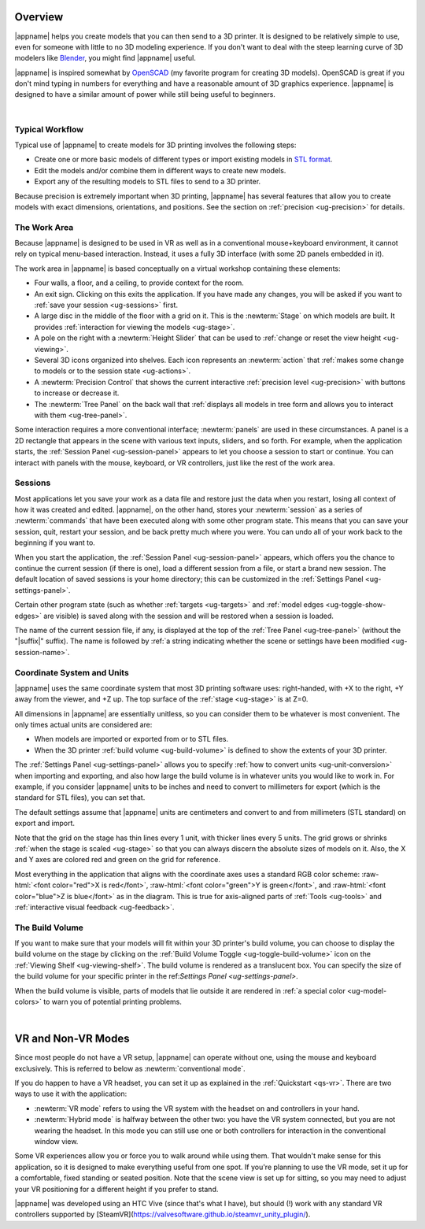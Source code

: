 Overview
--------

.. incimage:: /images/Logo.jpg 400px right

|appname| helps you create models that you can then send to a 3D printer.  It
is designed to be relatively simple to use, even for someone with little to no
3D modeling experience. If you don't want to deal with the steep learning curve
of 3D modelers like `Blender <https://www.blender.org/>`_, you might find
|appname| useful.

|appname| is inspired somewhat by `OpenSCAD <http://openscad.org/>`_ (my
favorite program for creating 3D models). OpenSCAD is great if you don't mind
typing in numbers for everything and have a reasonable amount of 3D graphics
experience. |appname| is designed to have a similar amount of power while still
being useful to beginners.

|

.. _ug-workflow:

Typical Workflow
................

Typical use of |appname| to create models for 3D printing involves the
following steps:

- Create one or more basic models of different types or import existing models
  in `STL format <https://en.wikipedia.org/wiki/STL_(file_format)>`_.
- Edit the models and/or combine them in different ways to create new models.
- Export any of the resulting models to STL files to send to a 3D printer.

Because precision is extremely important when 3D printing, |appname| has
several features that allow you to create models with exact dimensions,
orientations, and positions. See the section on :ref:`precision <ug-precision>`
for details.

.. _ug-work-area:

The Work Area
.............

Because |appname| is designed to be used in VR as well as in a conventional
mouse+keyboard environment, it cannot rely on typical menu-based interaction.
Instead, it uses a fully 3D interface (with some 2D panels embedded in it).

.. incimage:: /images/WorkAreaAnnotated.jpg 1024px center
   :caption:  Elements of the |appname| work area.
   :block:

The work area in |appname| is based conceptually on a virtual workshop
containing these elements:

- Four walls, a floor, and a ceiling, to provide context for the room.
- An exit sign. Clicking on this exits the application. If you have made any
  changes, you will be asked if you want to :ref:`save your session
  <ug-sessions>` first.
- A large disc in the middle of the floor with a grid on it. This is the
  :newterm:`Stage` on which models are built. It provides :ref:`interaction for
  viewing the models <ug-stage>`.
- A pole on the right with a :newterm:`Height Slider` that can be used to
  :ref:`change or reset the view height <ug-viewing>`.
- Several 3D icons organized into shelves. Each icon represents an
  :newterm:`action` that :ref:`makes some change to models or to the session
  state <ug-actions>`.
- A :newterm:`Precision Control` that shows the current interactive
  :ref:`precision level <ug-precision>` with buttons to increase or decrease it.
- The :newterm:`Tree Panel` on the back wall that :ref:`displays all
  models in tree form and allows you to interact with them <ug-tree-panel>`.

Some interaction requires a more conventional interface; :newterm:`panels` are
used in these circumstances. A panel is a 2D rectangle that appears in the
scene with various text inputs, sliders, and so forth. For example, when the
application starts, the :ref:`Session Panel <ug-session-panel>` appears to let
you choose a session to start or continue. You can interact with panels with
the mouse, keyboard, or VR controllers, just like the rest of the work area.

.. _ug-sessions:

Sessions
........

Most applications let you save your work as a data file and restore just the
data when you restart, losing all context of how it was created and edited.
|appname|, on the other hand, stores your :newterm:`session` as a series of
:newterm:`commands` that have been executed along with some other program
state. This means that you can save your session, quit, restart your session,
and be back pretty much where you were. You can undo all of your work back to
the beginning if you want to.

When you start the application, the :ref:`Session Panel <ug-session-panel>`
appears, which offers you the chance to continue the current session (if there
is one), load a different session from a file, or start a brand new session.
The default location of saved sessions is your home directory; this can be
customized in the :ref:`Settings Panel <ug-settings-panel>`.

Certain other program state (such as whether :ref:`targets <ug-targets>` and
:ref:`model edges <ug-toggle-show-edges>` are visible) is saved along with the
session and will be restored when a session is loaded.

The name of the current session file, if any, is displayed at the top of the
:ref:`Tree Panel <ug-tree-panel>` (without the "|suffix|" suffix). The name is
followed by :ref:`a string indicating whether the scene or settings have been
modified <ug-session-name>`.

.. ug-coordinate-system:

Coordinate System and Units
...........................

.. incimage:: /images/CoordSystem.jpg 200px right

|appname| uses the same coordinate system that most 3D printing software uses:
right-handed, with +X to the right, +Y away from the viewer, and +Z up. The top
surface of the :ref:`stage <ug-stage>` is at Z=0.

All dimensions in |appname| are essentially unitless, so you can consider them
to be whatever is most convenient. The only times actual units are considered
are:

- When models are imported or exported from or to STL files.
- When the 3D printer :ref:`build volume <ug-build-volume>` is defined to
  show the extents of your 3D printer.

The :ref:`Settings Panel <ug-settings-panel>` allows you to specify :ref:`how
to convert units <ug-unit-conversion>` when importing and exporting, and also
how large the build volume is in whatever units you would like to work in. For
example, if you consider |appname| units to be inches and need to convert to
millimeters for export (which is the standard for STL files), you can set that.

The default settings assume that |appname| units are centimeters and convert to
and from millimeters (STL standard) on export and import.

Note that the grid on the stage has thin lines every 1 unit, with thicker lines
every 5 units. The grid grows or shrinks :ref:`when the stage is scaled
<ug-stage>` so that you can always discern the absolute sizes of models on
it. Also, the X and Y axes are colored red and green on the grid for reference.

Most everything in the application that aligns with the coordinate axes uses a
standard RGB color scheme: :raw-html:`<font color="red">X is red</font>`,
:raw-html:`<font color="green">Y is green</font>`, and :raw-html:`<font
color="blue">Z is blue</font>` as in the diagram. This is true for axis-aligned
parts of :ref:`Tools <ug-tools>` and :ref:`interactive visual feedback
<ug-feedback>`.

.. _ug-build-volume:

The Build Volume
................

.. incimage:: /images/BuildVolume.jpg 200px right

If you want to make sure that your models will fit within your 3D printer's
build volume, you can choose to display the build volume on the stage by
clicking on the :ref:`Build Volume Toggle <ug-toggle-build-volume>` icon on the
:ref:`Viewing Shelf <ug-viewing-shelf>`. The build volume is rendered as a
translucent box. You can specify the size of the build volume for your specific
printer in the ref:`Settings Panel <ug-settings-panel>`.

When the build volume is visible, parts of models that lie outside it are
rendered in :ref:`a special color <ug-model-colors>` to warn you of potential
printing problems.

|

.. _ug-vr:

VR and Non-VR Modes
-------------------

Since most people do not have a VR setup, |appname| can operate without one,
using the mouse and keyboard exclusively. This is referred to below as
:newterm:`conventional mode`.

If you do happen to have a VR headset, you can set it up as explained in the
:ref:`Quickstart <qs-vr>`. There are two ways to use it with the application:

- :newterm:`VR mode` refers to using the VR system with the headset on and
  controllers in your hand.
- :newterm:`Hybrid mode` is halfway between the other two: you have the VR
  system connected, but you are not wearing the headset. In this mode you can
  still use one or both controllers for interaction in the conventional window
  view.

Some VR experiences allow you or force you to walk around while using them.
That wouldn't make sense for this application, so it is designed to make
everything useful from one spot. If you're planning to use the VR mode, set it
up for a comfortable, fixed standing or seated position. Note that the scene
view is set up for sitting, so you may need to adjust your VR positioning for a
different height if you prefer to stand.

|appname| was developed using an HTC Vive (since that's what I have), but should
(!) work with any standard VR controllers supported by
[SteamVR](https://valvesoftware.github.io/steamvr_unity_plugin/).
